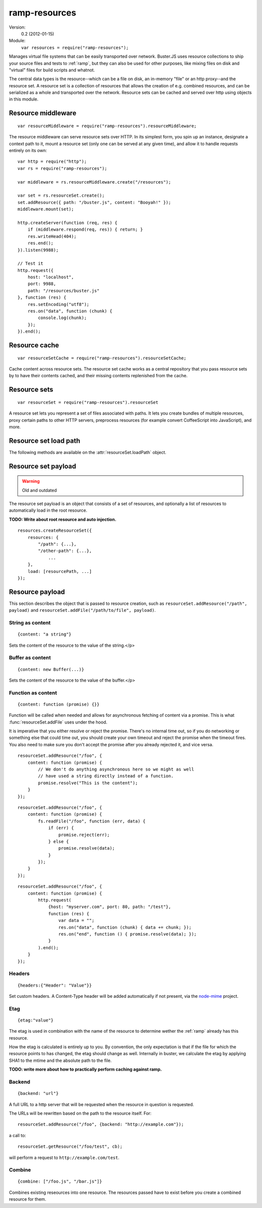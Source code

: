 .. default-domain:: js
.. highlight:: javascript
.. _ramp-resources:

==============
ramp-resources
==============

Version:
    0.2 (2012-01-15)

Module:
    ``var resources = require("ramp-resources");``

Manages virtual file systems that can be easily transported over network.
Buster.JS uses resource collections to ship your source files and tests to
:ref:`ramp`, but they can also be used for other purposes,
like mixing files on disk and "virtual" files for build scripts and whatnot.

The central data types is the resource--which can be a file on disk, an
in-memory "file" or an http proxy--and the resource set. A resource set is a
collection of resources that allows the creation of e.g. combined resources,
and can be serialized as a whole and transported over the network. Resource
sets can be cached and served over http using objects in this module.


Resource middleware
===================

::

    var resourceMiddleware = require("ramp-resources").resourceMiddleware;

The resource middleware can serve resource sets over HTTP. In its simplest
form, you spin up an instance, designate a context path to it, mount a resource
set (only one can be served at any given time), and allow it to handle requests
entirely on its own::

    var http = require("http");
    var rs = require("ramp-resources");

    var middleware = rs.resourceMiddleware.create("/resources");

    var set = rs.resourceSet.create();
    set.addResource({ path: "/buster.js", content: "Booyah!" });
    middleware.mount(set);

    http.createServer(function (req, res) {
        if (middleware.respond(req, res)) { return; }
        res.writeHead(404);
        res.end();
    }).listen(9988);

    // Test it
    http.request({
        host: "localhost",
        port: 9988,
        path: "/resources/buster.js"
    }, function (res) {
        res.setEncoding("utf8");
        res.on("data", function (chunk) {
            console.log(chunk);
        });
    }).end();

.. function:: resourceMiddleware.create(contextPath)

    ::

        var middleware = resourceMiddleware.create(contextPath);

    Create a new instance to serve resource sets. The middleware will only
    respond to requests within the context path. The context path is also
    stripped from the URL before finding resources.

.. function:: resourceMiddleware.setContextPath(contextPath)

    Change the context path.

.. function:: resourceMiddleware.mount(resourceSet)

    Serve contents of resource set. If another resource set is mounted, it will
    be dismounted.

.. function:: resourceMiddleware.respons(req, res)

    ::

        var willRespond = middleware.respond(req, res);

    Responds to an HTTP request, if the request is for a path within the
    middleware's context path. If the middleware intends to handle the request,
    this method returns ``true`` (even if the request may not have been handled
    synchronously). Otherwise, it returns ``false``.

    If the request is within the middleware's context path, but does not match
    any resources, the middleware will give a 404 response.

    Typical usage::

        var http = require("http");
        var resourceMiddleware = require("ramp-resources").resourceMiddleware;
        var middleware = resourceMiddleware.create("/resources");

        // Mount sets

        http.createServer(function (req, res) {
            if (middleware.respond(req, res)) { return; }

            // Handle requests not handled by the middleware
        }).listen(8000);


Resource cache
==============

::

    var resourceSetCache = require("ramp-resources").resourceSetCache;

Cache content across resource sets. The resource set cache works as a central
repository that you pass resource sets by to have their contents cached, and
their missing contents replenished from the cache.


.. function:: resourceSetCache.create(ttl)

    ::

        var cache = resourceSetCache.create(ttl);

    Creates a new cache. ``ttl`` decides for how many milliseconds individual
    resources are cached. The default time to live for resources is one hour.
    Note that the ``ttl`` only determines how long resources stay in the
    internal cache. Once you've inflated (using :func:`cache.inflate`) a
    resource set with a cached resource, it will stick around in that resource
    set until you remove it on your own.

.. function:: resourceSetCache.inflate(resourceSet)

    ::

        var promise = cache.inflate(resourceSet);

    Inflating a resource set achieves two things:

    1. Any resource in the set that has an ``etag`` and content will be cached.

    2. Any resource in the set that has an ``etag`` and whose content is empty,
       will be replaced with a cached copy, if one exists.

    Note that the resource cache caches entire resources, not only content. To
    avoid having certain resources cached, simply make sure they don't have an
    ``etag`` set.

    Serving resource sets with a cache::

        var http = require("http");
        var rs = require("ramp-resources");

        var middleware = rs.resourceMiddleware.create("/resources");
        var cache = rs.resourceSetCache.create(60 * 60 * 1000);

        // Assume 'set' is a resourceSet instance
        cache.inflate(set).then(function (inflatedSet) {
            middleware.mount(inflatedSet);
        });

.. function:: resourceSetCache.resourceVersions(resourceSet)

    ::

        var result = cache.resourceVersions(resourceSet);

    Returns an object with information about all path/etag combinations
    contained in the cache::

        set.addResource({ path: "/buster.js", etag: "123", content: "OK" });
        set2.addResource({ path: "/buster.js", etag: "abc", content: "Newer" });

        when.all([cache.inflate(set1), cache.inflate(set2)], function () {
            cache.resourceVersions() === {
                "/buster.js": ["abc", "123"]
            };
        });


.. _resource-sets:

Resource sets
=============

::

    var resourceSet = require("ramp-resources").resourceSet

A resource set lets you represent a set of files associated with paths. It lets
you create bundles of multiple resources, proxy certain paths to other HTTP
servers, preprocess resources (for example convert CoffeeScript into
JavaScript), and more.

.. function:: resourceSet.deserialize(data)

    ::

        var promise = resourceSet.deserialize(data);

    Deserialize a resource set. The ``data`` should be a JavaScript object, the
    kind that :func:`resourceSet.serialize` produces. The method returns a
    promise that resolves with the fully inflated resource set.

    Typically, when receiving resource sets over HTTP, they will be JSON
    encoded, bring it back to life like so::

        var resourceSet = require("buster-resource").resourceSet;

        // Assume 'data' holds a JSON encoded resource set serialization
        resourceSet.deserialize(JSON.parse(data)).then(function (set) {
            // Serve set over HTTP or similar
        });

.. function:: resourceSet.create(rootPath)

    ::

        var set = resourceSet.create(rootPath);

    Creates a new resource set. The ``rootPath`` is used to resolve globs and
    direct file paths. If not provided, it defaults to the current working
    directory. You can not add files to a resource set if they live outside the
    resource set root directory.

.. attribute:: resourceSet.length

    The length of the resource set is the number of resources in it. Resource
    sets expose resources through an array-like interface with ``length`` and
    numeric properties.

.. function:: resourceSet.addResources(resources)

    ::

        var promise = resourceSet.addResources(resources);

    Adds multiple resources. Argument is an array of resources as accepted by
    :func:`resourceSet.addResource`.  The method returns a promise that
    resolves with an array of resources.

.. function:: resourceSet.addResource(resource)

    ::

        var promise = resourceSet.addResource(resource);

    Adds a resource. The argument can be either a proper :func:`resource`
    instance, a string (either a file path or a glob, see
    :func:`resourceSet.addGlobResource`) or an object with properties
    describing a resource. The method returns a promise that resolves with a
    single resource.

.. function:: resourceSet.addGlobResource(path)

    ::

        var promise = resourceSet.addGlobResource(path);

    Add all files matching the glob as resources. Returns a promise that
    resolves with an array of resources. The glob is resolved relatively to the
    resource set ``rootPath``.

.. function:: resourceSet.addFileResources(paths, options)

    ::

        var promise = resourceSet.addFileResources(paths, options);

    Add multiple files as resources with common meta data ``options``. Each
    path will be passed along with ``options`` to
    :func:`resourceSet.addFileResource`. Returns a promise that resolves with
    an array of resources.

.. function:: resourceSet.addFileResource(path, options)

    ::

        var promise = resourceSet.addFileResource(path, options);

    Adds a file as resource. The path is resolved against the resource set
    ``rootPath``. You can provide the path to serve the resource through as
    part of the ``options`` object. Returns a promise that resolves with a
    single resource.

.. function:: resourceSet.addCombinedResource(sources, options)

    ::

        var promise = resourceSet.addCombinedResource(sources, options);

    Add a resource whos content is the combination of other resources in the
    set. ``sources`` is an array of paths to other pre-existing resources.
    Returns a promise that resolves with a single resource.

.. function:: resourceSet.get(path)

    ::

        var resource = resourceSet.get(path);

    Returns the resource at ``path``. The path will be normalized before
    lookup::

        resourceSet.get("buster.js") === resourceSet.get("/buster.js");

.. function:: resourceSet.remove(path)

    Removes a resource with the  given path. Will also remove it from
    ``loadPath`` if present.

.. function:: resourceSet.serialize()

    ::

        var promise = resourceSet.serialize();

    Serializes the resource set. The serialization format is a plain JavaScript
    object with two properties: :attr:`resources
    <resourceSetPayload.resources>` and :attr:`load <resourceSetPayload.load>`,
    both of which are arrays. The serialized object can safely be JSON encoded
    for wire transfer.  The serialization will also have all resource contents
    loaded in a flat structure.

.. function:: resourceSet.concat(rs2, rs3, ...)

    ::

        var newRs = rs1.concat(rs2, rs3, ...);

    Create a new resource set by combining this one with one or more other
    resource sets. Does not mutate any of the existing resource sets.

.. function:: resourceSet.appendLoad(paths)

    Append paths to the load path. Paths may be glob patterns. Any path does
    not match an existing resource in the resource set will be added from disk
    before added to the load path. This is different from calling ``append``
    directly on the ``loadPath``, where a missing resource causes an error.

.. function:: resourceSet.prependLoad(paths)

    Like :func:`resourceSet.appendLoad`, only prepend to the load path in place
    of append.

.. attribute:: resourceSet.loadPath

    An object that allows you to control what resources should be loaded when
    the resource set is loaded.


Resource set load path
======================

The following methods are available on the :attr:`resourceSet.loadPath` object.

.. function:: loadPath.append(paths)

    Append paths to the end of the load path.

.. function:: loadPath.prepend(paths)

    Prepend paths to the beginning of the load path.

.. function:: loadPath.remove(path)

    Remove path from load path.

.. function:: loadPath.clear()

    Remove all paths from load path.

.. function:: loadPath.paths()

    ::

        var paths = loadPath.paths();

    Returns an array of paths on the load path. This array is just a copy, and
    can not be used to mutate the load path.


Resource set payload
====================

.. warning::
    Old and outdated

The resource set payload is an object that consists of a set of resources, and
optionally a list of resources to automatically load in the root resource.

**TODO: Write about root resource and auto injection.**

::

    resources.createResourceSet({
        resources: {
            "/path": {...},
            "/other-path": {...},
                ...
        },
        load: [resourcePath, ...]
    });

.. attribute:: resourceSetPayload.resources

    An object where the key is the path and the value is
    the :ref:`resource payload <resource-payload>`. The equivalent of calling
    :func:`resourceSet.addResource()`.

.. attribute:: resourceSetPayload.load

    List of paths to "load". The path must exist as a resource.

    In :ref:`ramp`, the resources in ``load`` will be
    automatically injected as script tags before the closing ``</body>`` tag. A
    resource set does not in itself know what it means to load something.


.. _resource-payload:

Resource payload
================

This section describes the object that is passed to resource creation, such as
``resourceSet.addResource("/path", payload)`` and
``resourceSet.addFile("/path/to/file", payload)``.


String as content
-----------------

::

    {content: "a string"}

Sets the content of the resource to the value of the string.</p>


Buffer as content
-----------------

::

    {content: new Buffer(...)}

Sets the content of the resource to the value of the buffer.</p>


Function as content
-------------------

::

    {content: function (promise) {}}

Function will be called when needed and allows for asynchronous fetching of
content via a promise. This is what :func:`resourceSet.addFile` uses under the
hood.

It is imperative that you either resolve or reject the promise. There's no
internal time out, so if you do networking or something else that could time
out, you should create your own timeout and reject the promise when the timeout
fires. You also need to make sure you don't accept the promise after you
already rejected it, and vice versa.

::

    resourceSet.addResource("/foo", {
        content: function (promise) {
            // We don't do anything asynchronous here so we might as well
            // have used a string directly instead of a function.
            promise.resolve("This is the content");
        }
    });

::

    resourceSet.addResource("/foo", {
        content: function (promise) {
            fs.readFile("/foo", function (err, data) {
                if (err) {
                    promise.reject(err);
                } else {
                    promise.resolve(data);
                }
            });
        }
    });

::

    resourceSet.addResource("/foo", {
        content: function (promise) {
            http.request(
                {host: "myserver.com", port: 80, path: "/test"},
                function (res) {
                    var data = "";
                    res.on("data", function (chunk) { data += chunk; });
                    res.on("end", function () { promise.resolve(data); });
                }
            ).end();
        }
    });


Headers
-------

::

    {headers:{"Header": "Value"}}

Set custom headers. A Content-Type header will be added automatically if not
present, via the `node-mime <https://github.com/bentomas/node-mime>`_ project.


Etag
----

::

    {etag:"value"}

The etag is used in combination with the name of the resource to determine
wether the :ref:`ramp` already has this resource.

How the etag is calculated is entirely up to you. By convention, the only
expectation is that if the file for which the resource points to has changed,
the etag should change as well. Internally in buster, we calculate the etag by
applying SHA1 to the mtime and the absolute path to the file.

**TODO: write more about how to practically perform caching against
ramp.**


Backend
-------

::

    {backend: "url"}

A full URL to a http server that will be requested when the resource in
question is requested.

The URLs will be rewritten based on the path to the resource
itself. For::

    resourceSet.addResource("/foo", {backend: "http://example.com"});

a call to::

    resourceSet.getResource("/foo/test", cb);

will perform a request to ``http://example.com/test``.


Combine
-------

::

    {combine: ["/foo.js", "/bar.js"]}

Combines existing reseources into one resource. The resources passed have
to exist before you create a combined resource for them.
